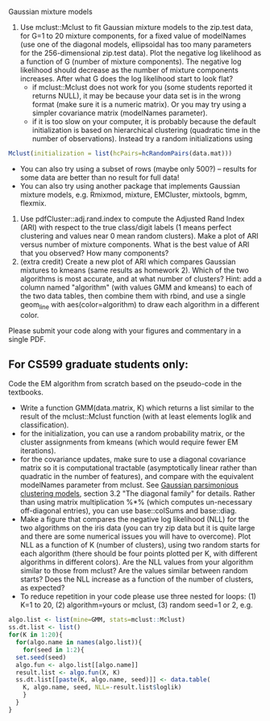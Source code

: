 Gaussian mixture models

1. Use mclust::Mclust to fit Gaussian mixture models to the zip.test
   data, for G=1 to 20 mixture components, for a fixed value of
   modelNames (use one of the diagonal models, ellipsoidal has too
   many parameters for the 256-dimensional zip.test data). Plot the
   negative log likelihood as a function of G (number of mixture
   components). The negative log likelihood should decrease as the
   number of mixture components increases. After what G does the log
   likelihood start to look flat?
   - if mclust::Mclust does not work for you (some students reported
     it returns NULL), it may be because your data set is in the wrong
     format (make sure it is a numeric matrix). Or you may try using a
     simpler covariance matrix (modelNames parameter).
   - if it is too slow on your computer, it is probably because the
     default initialization is based on hierarchical clustering
     (quadratic time in the number of observations). Instead try a
     random initializations using 
#+BEGIN_SRC R
Mclust(initialization = list(hcPairs=hcRandomPairs(data.mat))) 
#+END_SRC
   - You can also try using a subset of rows (maybe only 500?) --
     results for some data are better than no result for full data!
   - You can also try using another package that implements Gaussian
     mixture models, e.g. Rmixmod, mixture, EMCluster, mixtools, bgmm,
     flexmix.
2. Use pdfCluster::adj.rand.index to compute the Adjusted Rand Index
   (ARI) with respect to the true class/digit labels (1 means perfect
   clustering and values near 0 mean random clusters). Make a plot of
   ARI versus number of mixture components. What is the best value of
   ARI that you observed? How many components?
3. (extra credit) Create a new plot of ARI which compares Gaussian
   mixtures to kmeans (same results as homework 2). Which of the two
   algorithms is most accurate, and at what number of clusters? Hint:
   add a column named "algorithm" (with values GMM and kmeans) to each
   of the two data tables, then combine them with rbind, and use a
   single geom_line with aes(color=algorithm) to draw each algorithm
   in a different color.

Please submit your code along with your figures and commentary in a
single PDF.

** For CS599 graduate students only:

Code the EM algorithm from scratch based on the pseudo-code in the
textbooks. 
- Write a function GMM(data.matrix, K) which returns a list similar to
  the result of the mclust::Mclust function (with at least elements
  loglik and classification).
- for the initialization, you can use a random probability matrix, or
  the cluster assignments from kmeans (which would require fewer EM
  iterations).
- for the covariance updates, make sure to use a diagonal covariance
  matrix so it is computational tractable (asymptotically linear
  rather than quadratic in the number of features), and compare with
  the equivalent modelNames parameter from mclust. See
  [[https://hal.inria.fr/inria-00074643][Gaussian parsimonious
  clustering models]], section 3.2 "The diagonal family" for
  details. Rather than using matrix multiplication %*% (which computes
  un-necessary off-diagonal entries), you can use base::colSums and
  base::diag.
- Make a figure that compares the negative log likelihood (NLL) for
  the two algorithms on the iris data (you can try zip data but it is
  quite large and there are some numerical issues you will have to
  overcome). Plot NLL as a function of K (number of clusters), using
  two random starts for each algorithm (there should be four points
  plotted per K, with different algorithms in different colors). Are
  the NLL values from your algorithm similar to those from mclust? Are
  the values similar between random starts? Does the NLL increase as a
  function of the number of clusters, as expected?
- To reduce repetition in your code please use three nested
  for loops: (1) K=1 to 20, (2) algorithm=yours or mclust, (3) random
  seed=1 or 2, e.g.

#+BEGIN_SRC R
  algo.list <- list(mine=GMM, stats=mclust::Mclust)
  ss.dt.list <- list()
  for(K in 1:20){
    for(algo.name in names(algo.list)){
      for(seed in 1:2){
	set.seed(seed)
	algo.fun <- algo.list[[algo.name]]
	result.list <- algo.fun(X, K)
	ss.dt.list[[paste(K, algo.name, seed)]] <- data.table(
	  K, algo.name, seed, NLL=-result.list$loglik)
      }
    }
  }
#+END_SRC

